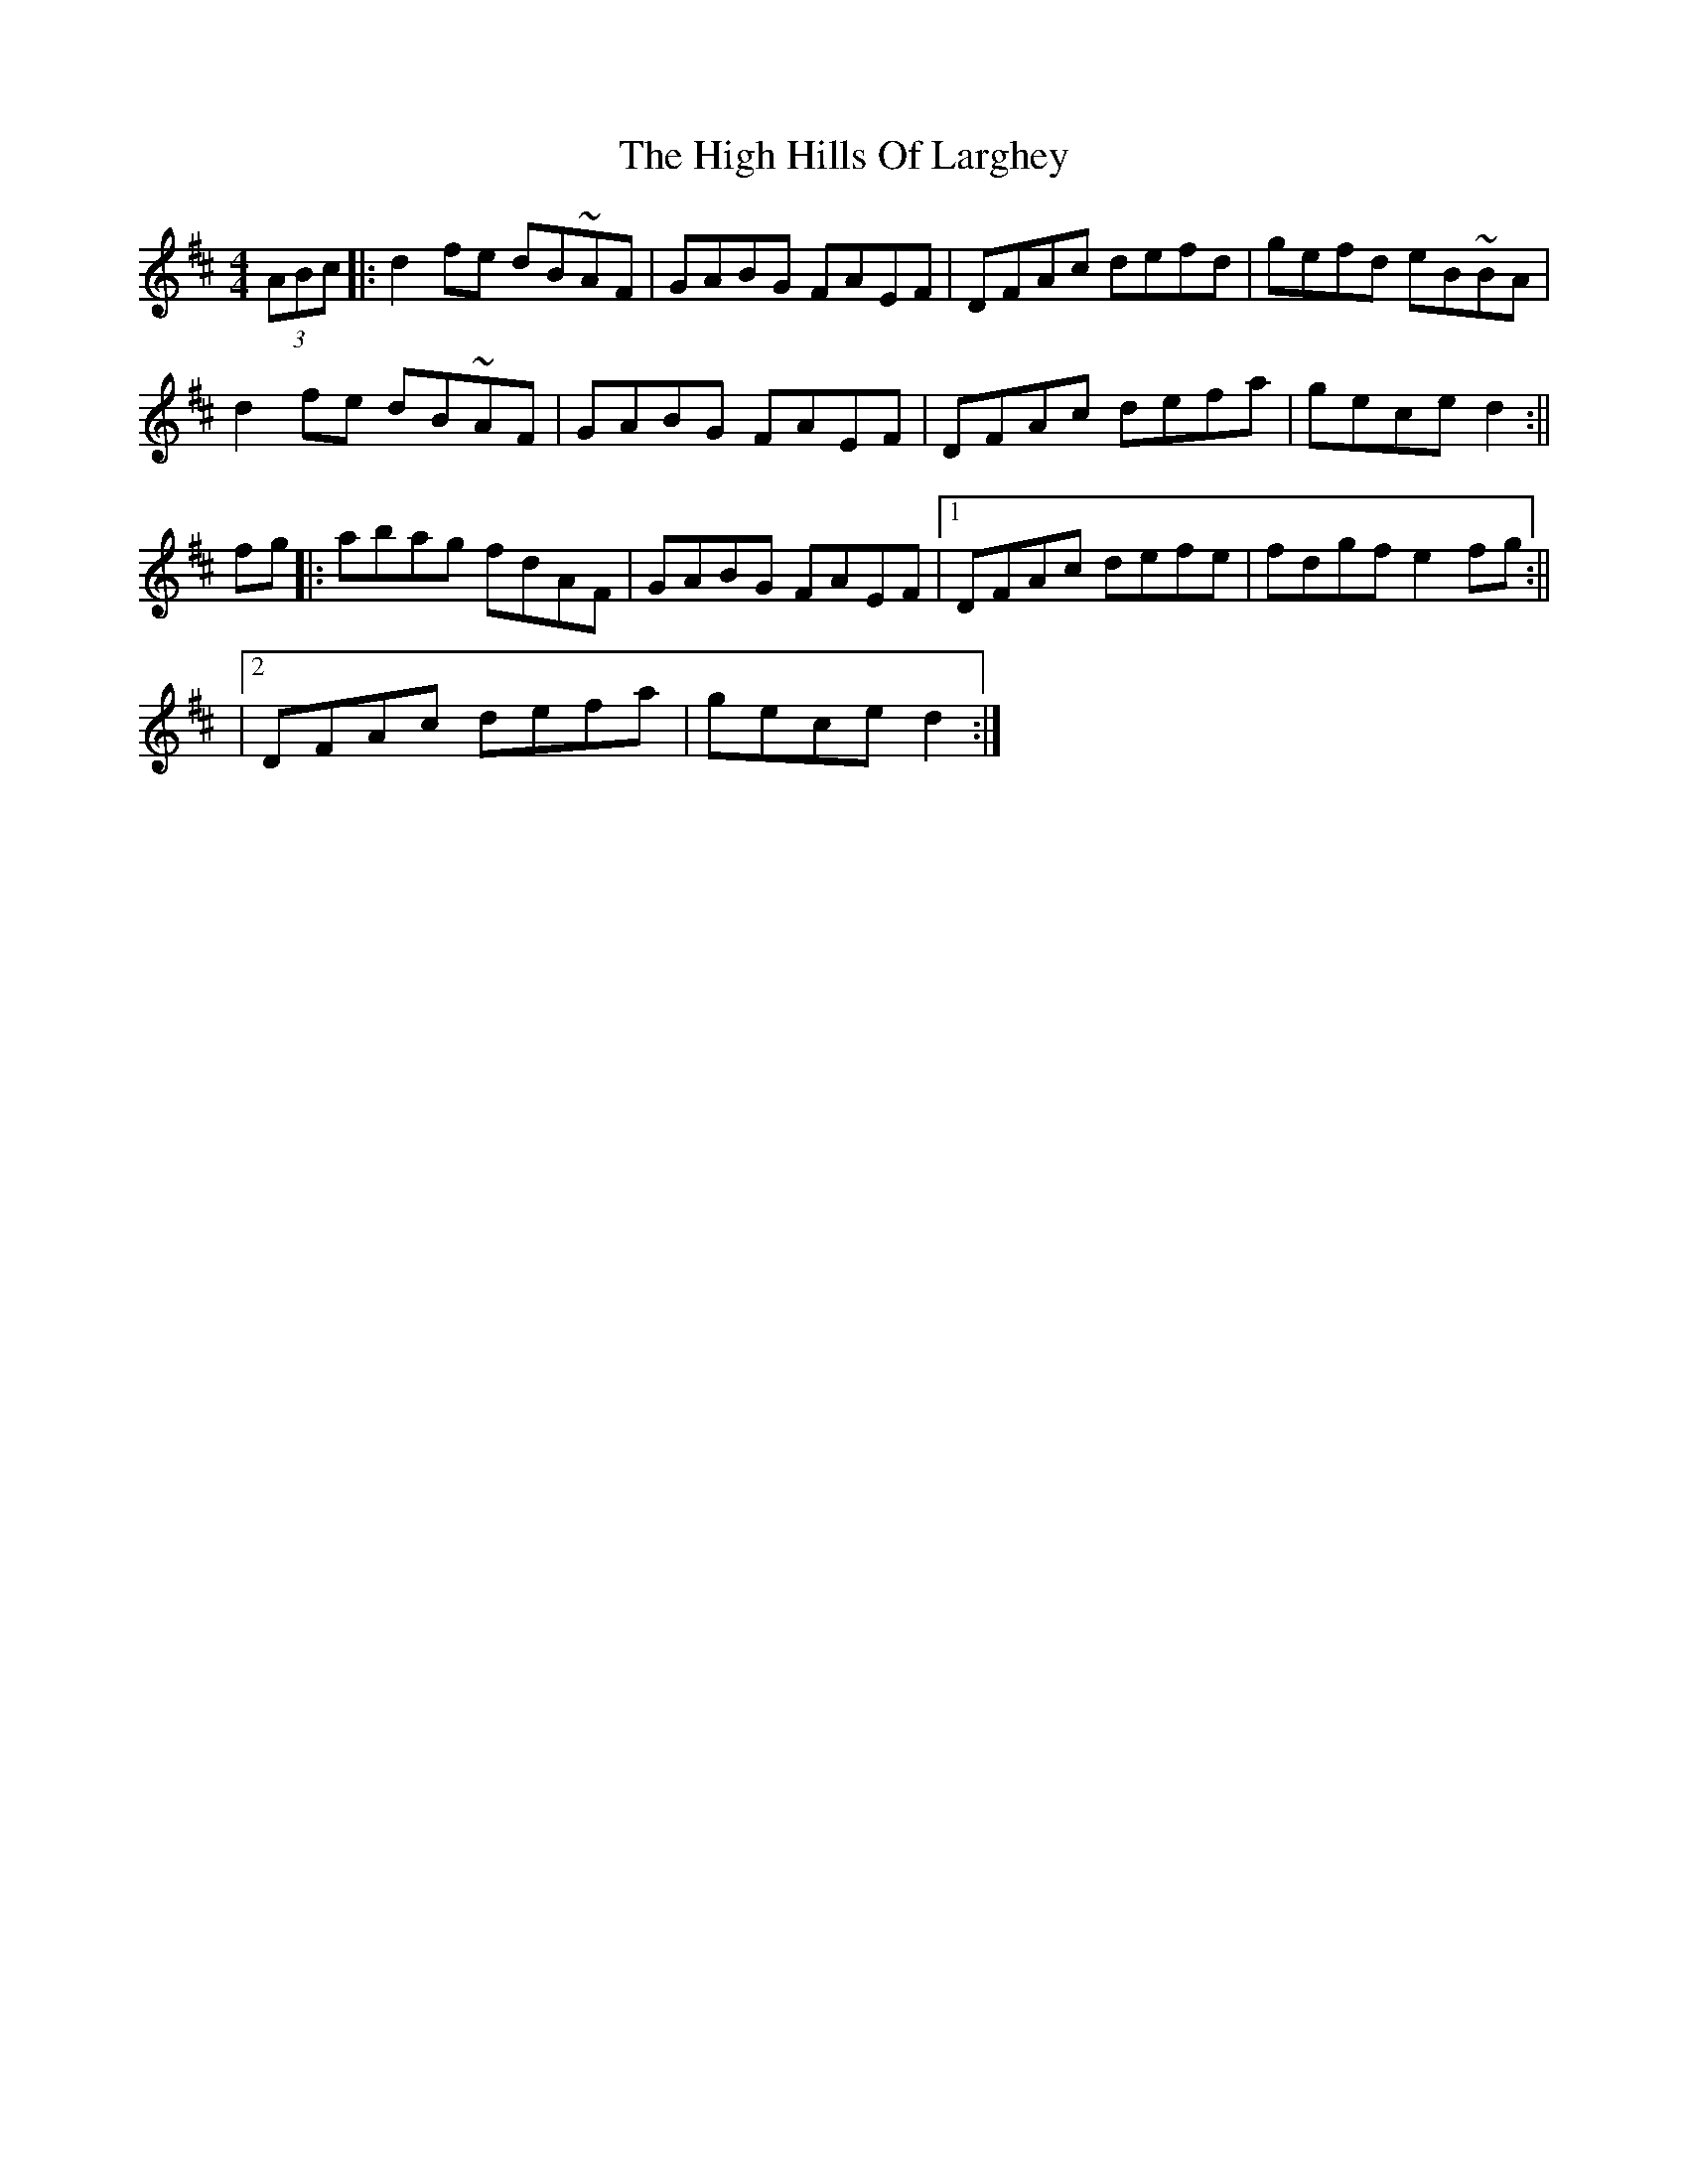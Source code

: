 X:1
T:High Hills Of Larghey, The
M:4/4
L:1/8
S:L.Nugent #1 Trk 12
R:reel
Z:Ed Wosika
K:DMaj
(3ABc|: d2fe dB~AF| GABG FAEF| DFAc defd| gefd eB~BA|
 d2fe dB~AF| GABG FAEF| DFAc defa| gece d2:||
fg|: abag fdAF| GABG FAEF|1 DFAc defe| fdgf e2fg:||
 |2 DFAc defa| gece d2:|
